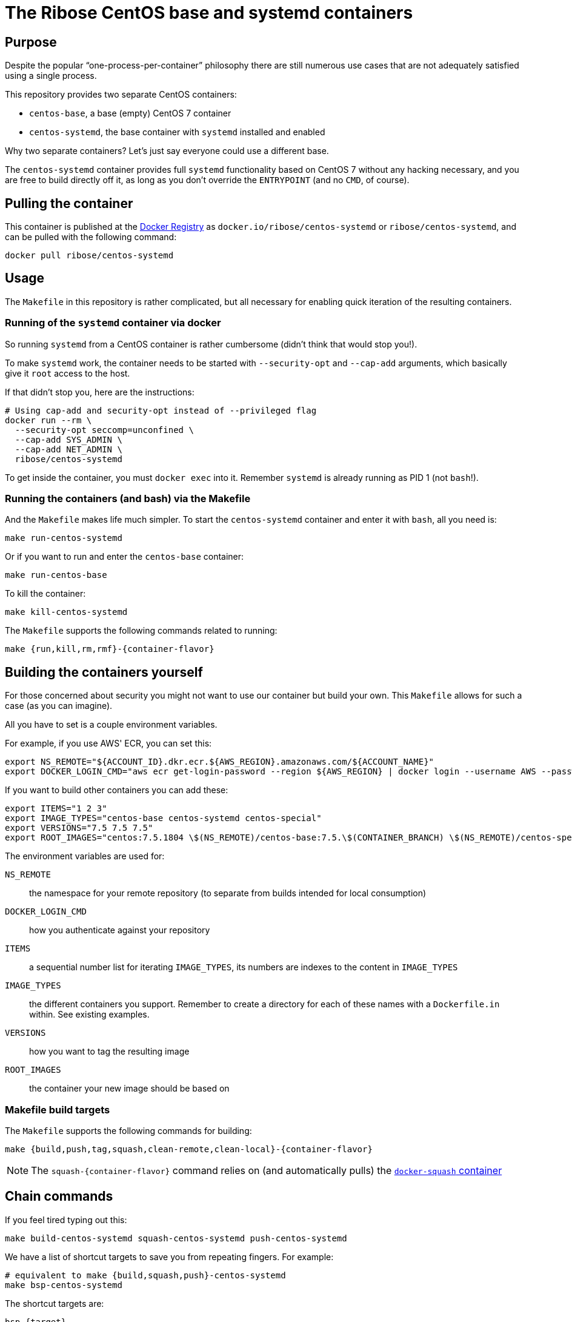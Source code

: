 = The Ribose CentOS base and systemd containers

== Purpose

Despite the popular "`one-process-per-container`" philosophy there are
still numerous use cases that are not adequately satisfied using
a single process.

This repository provides two separate CentOS containers:

* `centos-base`, a base (empty) CentOS 7 container
* `centos-systemd`, the base container with `systemd` installed and
  enabled

Why two separate containers? Let's just say everyone could use a
different base.

The `centos-systemd` container provides full `systemd` functionality
based on CentOS 7 without any hacking necessary, and you are
free to build directly off it, as long as you don't override the
`ENTRYPOINT` (and no `CMD`, of course).


== Pulling the container

This container is published at the https://hub.docker.com/r/ribose/centos-systemd/[Docker Registry] as `docker.io/ribose/centos-systemd` or `ribose/centos-systemd`,
and can be pulled with the following command:

[source,sh]
----
docker pull ribose/centos-systemd
----


== Usage

The `Makefile` in this repository is rather complicated, but
all necessary for enabling quick iteration of the resulting
containers.


=== Running of the `systemd` container via docker

So running `systemd` from a CentOS container is rather cumbersome
(didn't think that would stop you!).

To make `systemd` work, the container needs to be started with
`--security-opt` and `--cap-add` arguments, which basically give it
`root` access to the host.

If that didn't stop you, here are the instructions:

[source,sh]
----
# Using cap-add and security-opt instead of --privileged flag
docker run --rm \
  --security-opt seccomp=unconfined \
  --cap-add SYS_ADMIN \
  --cap-add NET_ADMIN \
  ribose/centos-systemd
----

To get inside the container, you must `docker exec` into it.
Remember `systemd` is already running as PID 1 (not `bash`!).


=== Running the containers (and bash) via the Makefile

And the `Makefile` makes life much simpler.
To start the `centos-systemd` container and enter it with `bash`,
all you need is:

[source,sh]
----
make run-centos-systemd
----

Or if you want to run and enter the `centos-base` container:

[source,sh]
----
make run-centos-base
----


To kill the container:

[source,sh]
----
make kill-centos-systemd
----

The `Makefile` supports the following commands related to running:

[source,sh]
----
make {run,kill,rm,rmf}-{container-flavor}
----


== Building the containers yourself

For those concerned about security you might not want to use
our container but build your own.
This `Makefile` allows for such a case (as you can imagine).

All you have to set is a couple environment variables.

For example, if you use AWS' ECR, you can set this:

[source,sh]
----
export NS_REMOTE="${ACCOUNT_ID}.dkr.ecr.${AWS_REGION}.amazonaws.com/${ACCOUNT_NAME}"
export DOCKER_LOGIN_CMD="aws ecr get-login-password --region ${AWS_REGION} | docker login --username AWS --password-stdin ${ACCOUNT_ID}.dkr.ecr.${AWS_REGION}.amazonaws.com"
----

If you want to build other containers you can add these:

[source,sh]
----
export ITEMS="1 2 3"
export IMAGE_TYPES="centos-base centos-systemd centos-special"
export VERSIONS="7.5 7.5 7.5"
export ROOT_IMAGES="centos:7.5.1804 \$(NS_REMOTE)/centos-base:7.5.\$(CONTAINER_BRANCH) \$(NS_REMOTE)/centos-special:7.5.\$(CONTAINER_BRANCH)"
----

The environment variables are used for:

`NS_REMOTE`:: the namespace for your remote repository
(to separate from builds intended for local consumption)

`DOCKER_LOGIN_CMD`:: how you authenticate against your repository

`ITEMS`:: a sequential number list for iterating `IMAGE_TYPES`,
its numbers are indexes to the content in `IMAGE_TYPES`

`IMAGE_TYPES`:: the different containers you support. Remember
to create a directory for each of these names with a `Dockerfile.in`
within. See existing examples.

`VERSIONS`:: how you want to tag the resulting image

`ROOT_IMAGES`:: the container your new image should be based on

=== Makefile build targets

The `Makefile` supports the following commands for building:

[source,sh]
----
make {build,push,tag,squash,clean-remote,clean-local}-{container-flavor}
----

NOTE: The `squash-{container-flavor}` command relies on
(and automatically pulls) the
https://github.com/riboseinc/docker-squash-container[`docker-squash` container]


== Chain commands

If you feel tired typing out this:

[source,sh]
----
make build-centos-systemd squash-centos-systemd push-centos-systemd
----

We have a list of shortcut targets to save you from repeating fingers.
For example:

[source,sh]
----
# equivalent to make {build,squash,push}-centos-systemd
make bsp-centos-systemd
----

The shortcut targets are:

`bsp-{target}`:: build + squash + push
`btp-{target}`:: build + tag + push
`bs-{target}`:: build + squash
`bt-{target}`:: build + tag
`sp-{target}`:: squash + push
`tp-{target}`:: tag + push
